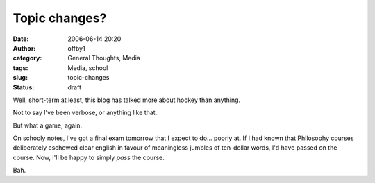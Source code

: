 Topic changes?
##############
:date: 2006-06-14 20:20
:author: offby1
:category: General Thoughts, Media
:tags: Media, school
:slug: topic-changes
:status: draft

Well, short-term at least, this blog has talked more about hockey than
anything.

Not to say I've been verbose, or anything like that.

But what a game, again.

On schooly notes, I've got a final exam tomorrow that I expect to do...
poorly at. If I had known that Philosophy courses deliberately eschewed
clear english in favour of meaningless jumbles of ten-dollar words, I'd
have passed on the course. Now, I'll be happy to simply *pass* the
course.

Bah.
